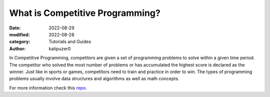 What is Competitive Programming?
#################################

:date: 2022-08-29
:modified: 2022-08-28
:category: Tutorials and Guides
:author: katipuzer0

In Competitive Programming, competitors are given a set of programming 
problems to solve within a given time period. The competitor who solved 
the most number of problems or has accumulated the highest score is 
declared as the winner. Just like in sports or games, competitors need to 
train and practice in order to win. The types of programming problems usually involve 
data structures and algorithms as well as math concepts. 

For more information check this `repo <https://github.com/uplb-eliens/awesome-competitive-programming>`_.
